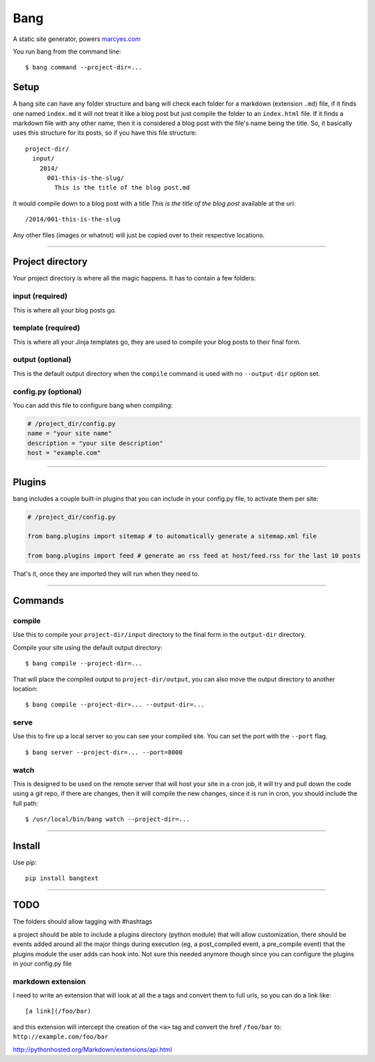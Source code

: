 Bang
====

A static site generator, powers `marcyes.com <http://marcyes.com>`__

You run bang from the command line:

::

    $ bang command --project-dir=...

Setup
-----

A bang site can have any folder structure and bang will check each
folder for a markdown (extension ``.md``) file, if it finds one named
``index.md`` it will not treat it like a blog post but just compile the
folder to an ``index.html`` file. If it finds a markdown file with any
other name, then it is considered a blog post with the file's name being
the title. So, it basically uses this structure for its posts, so if you
have this file structure:

::

    project-dir/
      input/
        2014/
          001-this-is-the-slug/
            This is the title of the blog post.md

It would compile down to a blog post with a title *This is the title of
the blog post* available at the uri:

::

    /2014/001-this-is-the-slug

Any other files (images or whatnot) will just be copied over to their
respective locations.

--------------

Project directory
-----------------

Your project directory is where all the magic happens. It has to contain
a few folders:

input (required)
~~~~~~~~~~~~~~~~

This is where all your blog posts go.

template (required)
~~~~~~~~~~~~~~~~~~~

This is where all your Jinja templates go, they are used to compile your
blog posts to their final form.

output (optional)
~~~~~~~~~~~~~~~~~

This is the default output directory when the ``compile`` command is
used with no ``--output-dir`` option set.

config.py (optional)
~~~~~~~~~~~~~~~~~~~~

You can add this file to configure bang when compiling:

.. code:: python

    # /project_dir/config.py
    name = "your site name"
    description = "your site description"
    host = "example.com"

--------------

Plugins
-------

bang includes a couple built-in plugins that you can include in your
config.py file, to activate them per site:

.. code:: python

    # /project_dir/config.py

    from bang.plugins import sitemap # to automatically generate a sitemap.xml file

    from bang.plugins import feed # generate an rss feed at host/feed.rss for the last 10 posts

That's it, once they are imported they will run when they need to.

--------------

Commands
--------

compile
~~~~~~~

Use this to compile your ``project-dir/input`` directory to the final
form in the ``output-dir`` directory.

Compile your site using the default output directory:

::

    $ bang compile --project-dir=...

That will place the compiled output to ``project-dir/output``, you can
also move the output directory to another location:

::

    $ bang compile --project-dir=... --output-dir=...

serve
~~~~~

Use this to fire up a local server so you can see your compiled site.
You can set the port with the ``--port`` flag.

::

    $ bang server --project-dir=... --port=8000

watch
~~~~~

This is designed to be used on the remote server that will host your
site in a cron job, it will try and pull down the code using a git repo,
if there are changes, then it will compile the new changes, since it is
run in cron, you should include the full path:

::

    $ /usr/local/bin/bang watch --project-dir=...

--------------

Install
-------

Use pip:

::

    pip install bangtext

--------------

TODO
----

The folders should allow tagging with #hashtags

a project should be able to include a plugins directory (python module)
that will allow customization, there should be events added around all
the major things during execution (eg, a post\_compiled event, a
pre\_compile event) that the plugins module the user adds can hook into.
Not sure this needed anymore though since you can configure the plugins
in your config.py file

markdown extension
~~~~~~~~~~~~~~~~~~

I need to write an extension that will look at all the a tags and
convert them to full urls, so you can do a link like:

::

    [a link](/foo/bar)

and this extension will intercept the creation of the ``<a>`` tag and
convert the href ``/foo/bar`` to: ``http://example.com/foo/bar``

http://pythonhosted.org/Markdown/extensions/api.html
